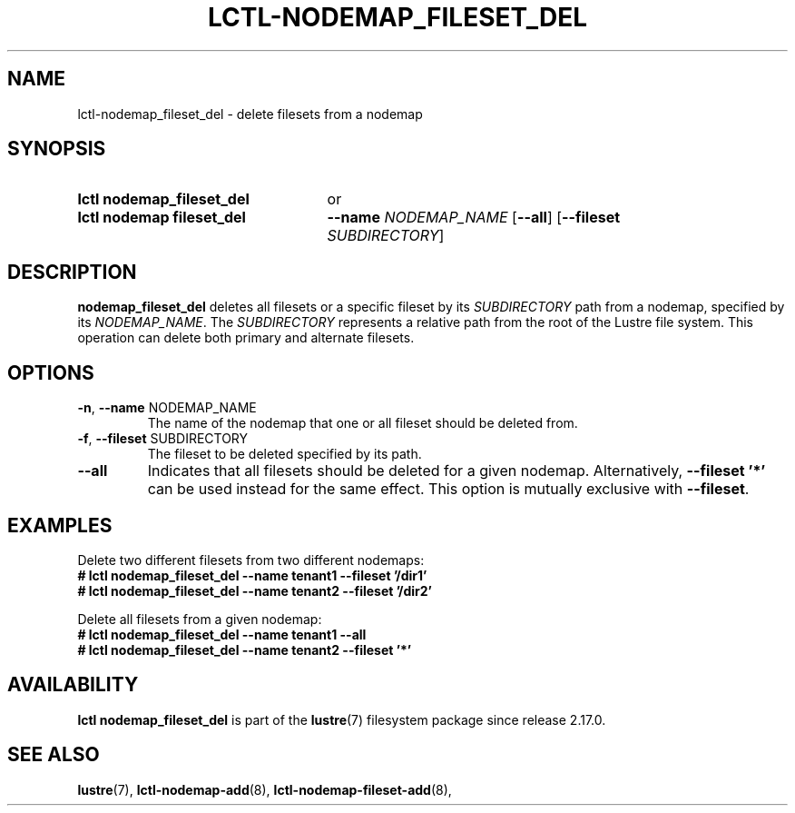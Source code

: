 .TH LCTL-NODEMAP_FILESET_DEL 8 2025-06-23 Lustre "Lustre Configuration Utilities"
.SH NAME
lctl-nodemap_fileset_del \- delete filesets from a nodemap
.SH SYNOPSIS
.SY "lctl nodemap_fileset_del"
or
.SY "lctl nodemap fileset_del"
.BI --name " NODEMAP_NAME"
.RB [ --all ]
.RB [ --fileset
.IR "SUBDIRECTORY" ]
.YS
.SH DESCRIPTION
.B nodemap_fileset_del
deletes all filesets or a specific fileset by its
.I SUBDIRECTORY
path from a nodemap, specified by its
.IR NODEMAP_NAME .
The
.I SUBDIRECTORY
represents a relative path from the root of the Lustre file system. This
operation can delete both primary and alternate filesets.
.SH OPTIONS
.TP
.BR -n ", " --name " NODEMAP_NAME"
The name of the nodemap that one or all fileset should be deleted from.
.TP
.BR -f ", " --fileset " SUBDIRECTORY"
The fileset to be deleted specified by its path.
.TP
.BR --all
Indicates that all filesets should be deleted for a given nodemap.
Alternatively,
.B --fileset '*'
can be used instead for the same effect. This option is mutually exclusive with
.BR --fileset .
.SH EXAMPLES
Delete two different filesets from two different nodemaps:
.EX
.B # lctl nodemap_fileset_del --name tenant1 --fileset '/dir1'
.B # lctl nodemap_fileset_del --name tenant2 --fileset '/dir2'
.EE
.PP
Delete all filesets from a given nodemap:
.EX
.B # lctl nodemap_fileset_del --name tenant1 --all
.B # lctl nodemap_fileset_del --name tenant2 --fileset '*'
.EE
.SH AVAILABILITY
.B lctl nodemap_fileset_del
is part of the
.BR lustre (7)
filesystem package since release 2.17.0.
.\" Added in commit TODO
.SH SEE ALSO
.BR lustre (7),
.BR lctl-nodemap-add (8),
.BR lctl-nodemap-fileset-add (8),
